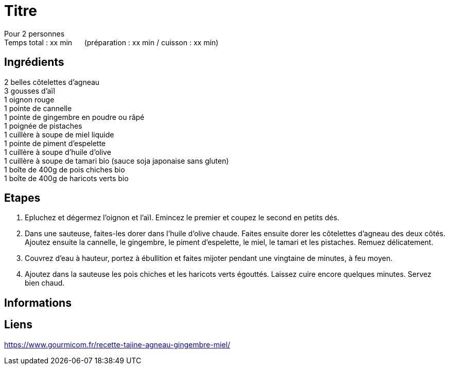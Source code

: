 = Titre

[%hardbreaks]
Pour 2 personnes
Temps total : xx min &nbsp;&nbsp;&nbsp;&nbsp; (préparation : xx min / cuisson : xx min)

== Ingrédients

[%hardbreaks]
2 belles côtelettes d’agneau
3 gousses d’aïl
1 oignon rouge
1 pointe de cannelle
1 pointe de gingembre en poudre ou râpé
1 poignée de pistaches
1 cuillère à soupe de miel liquide
1 pointe de piment d’espelette
1 cuillère à soupe d’huile d’olive
1 cuillère à soupe de tamari bio (sauce soja japonaise sans gluten)
1 boîte de 400g de pois chiches bio
1 boîte de 400g de haricots verts bio

== Etapes

. Epluchez et dégermez l’oignon et l’aïl. Emincez le premier et coupez le second en petits dés.
. Dans une sauteuse, faites-les dorer dans l’huile d’olive chaude. Faites ensuite dorer les côtelettes d’agneau des deux côtés. Ajoutez ensuite la cannelle, le gingembre, le piment d’espelette, le miel, le tamari et les pistaches. Remuez délicatement.
. Couvrez d’eau à hauteur, portez à ébullition et faites mijoter pendant une vingtaine de minutes, à feu moyen.
. Ajoutez dans la sauteuse les pois chiches et les haricots verts égouttés. Laissez cuire encore quelques minutes. Servez bien chaud.

== Informations

[%hardbreaks]

== Liens

[%hardbreaks]
https://www.gourmicom.fr/recette-tajine-agneau-gingembre-miel/
